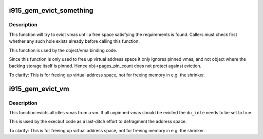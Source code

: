 .. -*- coding: utf-8; mode: rst -*-
.. src-file: drivers/gpu/drm/i915/i915_gem_evict.c

.. _`i915_gem_evict_something`:

i915_gem_evict_something
========================

.. c:function:: int i915_gem_evict_something(struct i915_address_space *vm, u64 min_size, u64 alignment, unsigned cache_level, u64 start, u64 end, unsigned flags)

    Evict vmas to make room for binding a new one

    :param struct i915_address_space \*vm:
        address space to evict from

    :param u64 min_size:
        size of the desired free space

    :param u64 alignment:
        alignment constraint of the desired free space

    :param unsigned cache_level:
        cache_level for the desired space

    :param u64 start:
        start (inclusive) of the range from which to evict objects

    :param u64 end:
        end (exclusive) of the range from which to evict objects

    :param unsigned flags:
        additional flags to control the eviction algorithm

.. _`i915_gem_evict_something.description`:

Description
-----------

This function will try to evict vmas until a free space satisfying the
requirements is found. Callers must check first whether any such hole exists
already before calling this function.

This function is used by the object/vma binding code.

Since this function is only used to free up virtual address space it only
ignores pinned vmas, and not object where the backing storage itself is
pinned. Hence obj->pages_pin_count does not protect against eviction.

To clarify: This is for freeing up virtual address space, not for freeing
memory in e.g. the shrinker.

.. _`i915_gem_evict_vm`:

i915_gem_evict_vm
=================

.. c:function:: int i915_gem_evict_vm(struct i915_address_space *vm, bool do_idle)

    Evict all idle vmas from a vm

    :param struct i915_address_space \*vm:
        Address space to cleanse

    :param bool do_idle:
        Boolean directing whether to idle first.

.. _`i915_gem_evict_vm.description`:

Description
-----------

This function evicts all idles vmas from a vm. If all unpinned vmas should be
evicted the \ ``do_idle``\  needs to be set to true.

This is used by the execbuf code as a last-ditch effort to defragment the
address space.

To clarify: This is for freeing up virtual address space, not for freeing
memory in e.g. the shrinker.

.. This file was automatic generated / don't edit.

